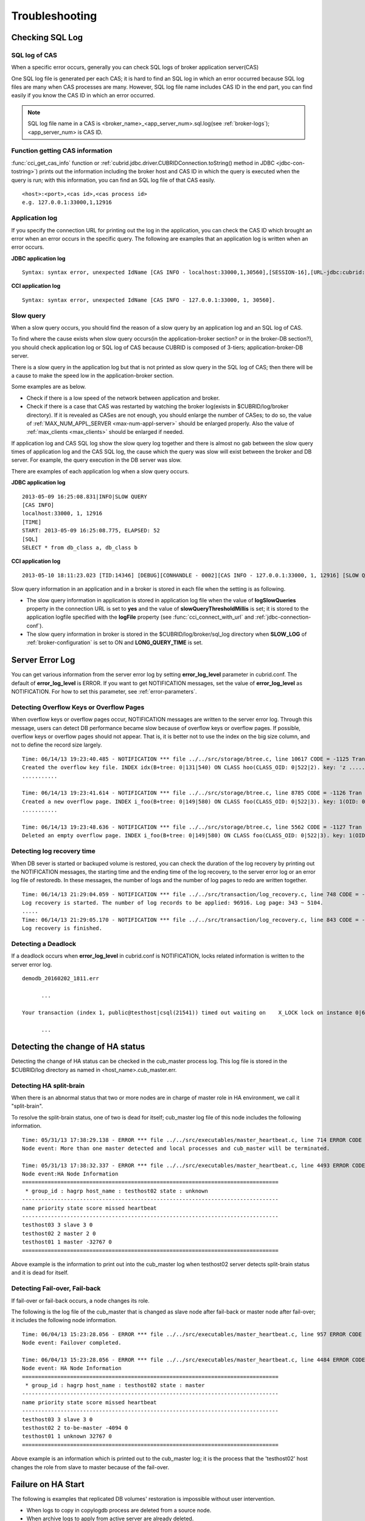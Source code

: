 ***************
Troubleshooting
***************

.. _sql-log-check:

Checking SQL Log
================

SQL log of CAS
--------------

When a specific error occurs, generally you can check SQL logs of broker application server(CAS)

One SQL log file is generated per each CAS; it is hard to find an SQL log in which an error occurred because SQL log files are many when CAS processes are many. However, SQL log file name includes CAS ID in the end part, you can find easily if you know the CAS ID in which an error occurred.

.. note:: SQL log file name in a CAS is <broker_name>_<app_server_num>.sql.log(see :ref:`broker-logs`); <app_server_num> is CAS ID.

Function getting CAS information
--------------------------------
 
:func:`cci_get_cas_info` function or :ref:`cubrid.jdbc.driver.CUBRIDConnection.toString() method in JDBC <jdbc-con-tostring>`) prints out the information including the broker host and CAS ID in which the query is executed when the query is run; with this information, you can find an SQL log file of that CAS easily.

::

    <host>:<port>,<cas id>,<cas process id> 
    e.g. 127.0.0.1:33000,1,12916 

Application log
---------------

If you specify the connection URL for printing out the log in the application, you can check the CAS ID which brought an error when an error occurs in the specific query. The following are examples that an application log is written when an error occurs.

**JDBC application log**
  
:: 
 
    Syntax: syntax error, unexpected IdName [CAS INFO - localhost:33000,1,30560],[SESSION-16],[URL-jdbc:cubrid:localhost:33000:demodb::********:?logFile=driver_1.log&logSlowQueries=true&slowQueryThresholdMillis=5]. 

**CCI application log**

:: 
 
    Syntax: syntax error, unexpected IdName [CAS INFO - 127.0.0.1:33000, 1, 30560]. 

Slow query
----------

When a slow query occurs, you should find the reason of a slow query by an application log and an SQL log of CAS.

To find where the cause exists when slow query occurs(in the application-broker section? or in the broker-DB section?), you should check application log or SQL log of CAS because CUBRID is composed of 3-tiers; application-broker-DB server.

There is a slow query in the application log but that is not printed as slow query in the SQL log of CAS; then there will be a cause to make the speed low in the application-broker section.

Some examples are as below.
 
*   Check if there is a low speed of the network between application and broker.
*   Check if there is a case that CAS was restarted by watching the broker log(exists in $CUBRID/log/broker directory). If it is revealed as CASes are not enough, you should enlarge the number of CASes; to do so, the value of :ref:`MAX_NUM_APPL_SERVER <max-num-appl-server>` should be enlarged properly. Also the value of :ref:`max_clients <max_clients>` should be enlarged if needed.

If application log and CAS SQL log show the slow query log together and there is almost no gab between the slow query times of application log and the CAS SQL log, the cause which the query was slow will exist between the broker and DB server. For example, the query execution in the DB server was slow.

There are examples of each application log when a slow query occurs.

**JDBC application log** 
 
:: 
 
    2013-05-09 16:25:08.831|INFO|SLOW QUERY 
    [CAS INFO] 
    localhost:33000, 1, 12916 
    [TIME] 
    START: 2013-05-09 16:25:08.775, ELAPSED: 52 
    [SQL] 
    SELECT * from db_class a, db_class b 
     
**CCI application log** 
 
:: 
 
    2013-05-10 18:11:23.023 [TID:14346] [DEBUG][CONHANDLE - 0002][CAS INFO - 127.0.0.1:33000, 1, 12916] [SLOW QUERY - ELAPSED : 45] [SQL - select * from db_class a, db_class b] 

Slow query information in an application and in a broker is stored in each file when the setting is as following.
     
*   The slow query information in application is stored in application log file when the value of **logSlowQueries** property in the connection URL is set to **yes** and the value of **slowQueryThresholdMillis** is set; it is stored to the application logfile specified with the **logFile** property (see :func:`cci_connect_with_url` and :ref:`jdbc-connection-conf`).

*   The slow query information in broker is stored in the $CUBRID/log/broker/sql_log directory when **SLOW_LOG** of :ref:`broker-configuration` is set to ON and **LONG_QUERY_TIME** is set.

Server Error Log
================

You can get various information from the server error log by setting  **error_log_level** parameter in cubrid.conf. The default of **error_log_level** is ERROR. If you want to get NOTIFICATION messages, set the value of **error_log_level** as NOTIFICATION. For how to set this parameter, see :ref:`error-parameters`.

.. 4957

.. 10703 

Detecting Overflow Keys or Overflow Pages
------------------------------------------

When overflow keys or overflow pages occur, NOTIFICATION messages are written to the server error log. Through this message, users can detect DB performance became slow because of overflow keys or overflow pages. If possible, overflow keys or overflow pages should not appear. That is, it is better not to use the index on the big size column, and not to define the record size largely.

::

    Time: 06/14/13 19:23:40.485 - NOTIFICATION *** file ../../src/storage/btree.c, line 10617 CODE = -1125 Tran = 1, CLIENT = testhost:csql(24670), EID = 6 
    Created the overflow key file. INDEX idx(B+tree: 0|131|540) ON CLASS hoo(CLASS_OID: 0|522|2). key: 'z ..... '(OID: 0|530|1). 
    ........... 

    Time: 06/14/13 19:23:41.614 - NOTIFICATION *** file ../../src/storage/btree.c, line 8785 CODE = -1126 Tran = 1, CLIENT = testhost:csql(24670), EID = 9 
    Created a new overflow page. INDEX i_foo(B+tree: 0|149|580) ON CLASS foo(CLASS_OID: 0|522|3). key: 1(OID: 0|572|578). 
    ........... 

    Time: 06/14/13 19:23:48.636 - NOTIFICATION *** file ../../src/storage/btree.c, line 5562 CODE = -1127 Tran = 1, CLIENT = testhost:csql(24670), EID = 42 
    Deleted an empty overflow page. INDEX i_foo(B+tree: 0|149|580) ON CLASS foo(CLASS_OID: 0|522|3). key: 1(OID: 0|572|192).

.. 9620

Detecting log recovery time
---------------------------

When DB sever is started or backuped volume is restored, you can check the duration of the log recovery by printing out the NOTIFICATION messages, the starting time and the ending time of the log recovery, to the server error log or an error log file of restoredb. In these messages, the number of logs and the number of log pages to redo are written together.

:: 
  
    Time: 06/14/13 21:29:04.059 - NOTIFICATION *** file ../../src/transaction/log_recovery.c, line 748 CODE = -1128 Tran = -1, EID = 1 
    Log recovery is started. The number of log records to be applied: 96916. Log page: 343 ~ 5104. 
    ..... 
    Time: 06/14/13 21:29:05.170 - NOTIFICATION *** file ../../src/transaction/log_recovery.c, line 843 CODE = -1129 Tran = -1, EID = 4 
    Log recovery is finished.

.. 6128

Detecting a Deadlock
--------------------

If a deadlock occurs when **error_log_level** in cubrid.conf is NOTIFICATION, locks related information is written to the server error log.

::

    demodb_20160202_1811.err
    
          ...
          
    Your transaction (index 1, public@testhost|csql(21541)) timed out waiting on    X_LOCK lock on instance 0|650|3 of class t because of deadlock. You are waiting for user(s) public@testhost|csql(21529) to finish.
    
          ...

          
Detecting the change of HA status
================================= 
  
Detecting the change of HA status can be checked in the cub_master process log. This log file is stored in the $CUBRID/log directory as named in <host_name>.cub_master.err.
  
Detecting HA split-brain
------------------------
  
When there is an abnormal status that two or more nodes are in charge of master role in HA environment, we call it "split-brain".

To resolve the split-brain status, one of two is dead for itself; cub_master log file of this node includes the following information.
 
:: 

    Time: 05/31/13 17:38:29.138 - ERROR *** file ../../src/executables/master_heartbeat.c, line 714 ERROR CODE = -988 Tran = -1, EID = 19 
    Node event: More than one master detected and local processes and cub_master will be terminated. 
  
    Time: 05/31/13 17:38:32.337 - ERROR *** file ../../src/executables/master_heartbeat.c, line 4493 ERROR CODE = -988 Tran = -1, EID = 20 
    Node event:HA Node Information 
    ================================================================================ 
     * group_id : hagrp host_name : testhost02 state : unknown 
    -------------------------------------------------------------------------------- 
    name priority state score missed heartbeat 
    -------------------------------------------------------------------------------- 
    testhost03 3 slave 3 0 
    testhost02 2 master 2 0 
    testhost01 1 master -32767 0 
    ================================================================================ 

Above example is the information to print out into the cub_master log when testhost02 server detects split-brain status and it is dead for itself.    
     
Detecting Fail-over, Fail-back
------------------------------
  
If fail-over or fail-back occurs, a node changes its role.
  
The following is the log file of the cub_master that is changed as slave node after fail-back or master node after fail-over; it includes the following node information.
  
:: 
  
    Time: 06/04/13 15:23:28.056 - ERROR *** file ../../src/executables/master_heartbeat.c, line 957 ERROR CODE = -988 Tran = -1, EID = 25 
    Node event: Failover completed. 
  
    Time: 06/04/13 15:23:28.056 - ERROR *** file ../../src/executables/master_heartbeat.c, line 4484 ERROR CODE = -988 Tran = -1, EID = 26 
    Node event: HA Node Information 
    ================================================================================ 
     * group_id : hagrp host_name : testhost02 state : master 
    -------------------------------------------------------------------------------- 
    name priority state score missed heartbeat 
    -------------------------------------------------------------------------------- 
    testhost03 3 slave 3 0 
    testhost02 2 to-be-master -4094 0 
    testhost01 1 unknown 32767 0 
    ================================================================================ 
  
Above example is an information which is printed out to the cub_master log; it is the process that the 'testhost02' host changes the role from slave to master because of the fail-over.

Failure on HA Start
===================

The following is examples that replicated DB volumes' restoration is impossible without user intervention.

*   When logs to copy in copylogdb process are deleted from a source node.

*   When archive logs to apply from active server are already deleted.

*   When a restoration of server is failed.

When replicated DB volumes' restoration is impossible like above cases, "cubrid heartbeat start" command is failed; for each case, you should fix it properly.


Typical Unrestorable Failure
----------------------------

If server process is the cause of the cases that automatic restoration of DB volumes without user intervention is impossible, that cases will be very various, so descriptions for those are omitted.
The following describes the error messages when copylogdb or applylogdb process is the cause.

*   When copylogdb process is the cause

+---------------------------------------------------------------+--------------------------------------------------------------------------------------------------+
| Cause                                                         | Error message                                                                                    |
+===============================================================+==================================================================================================+
| A log not copied yet is already deleted from the target node. | log writer: failed to get log page(s) starting from page id 80.                                  |
+---------------------------------------------------------------+--------------------------------------------------------------------------------------------------+
| Detected as the other DB's log.                               | Log \"/home1/cubrid/DB/tdb01_cdbs037.cub/tdb01_lgat\" does not belong to the given database.     |
+---------------------------------------------------------------+--------------------------------------------------------------------------------------------------+

*   When applylogdb process is the cause

+---------------------------------------------------------------+--------------------------------------------------------------------------------------------------+
| Cause                                                         | Error message                                                                                    |
+===============================================================+==================================================================================================+
| Archive logs including logs to apply in replication           | Internal error: unable to find log page 81 in log archives.                                      |
| are already deleted.                                          |                                                                                                  |
|                                                               | Internal error: logical log page 81 may be corrupted.                                            |
+---------------------------------------------------------------+--------------------------------------------------------------------------------------------------+
| Different between db_ha_apply_info catalog time and           | HA generic: Failed to initialize db_ha_apply_info.                                               |
| DB creation time in the current replication logs.             |                                                                                                  |
| That is, it's not the previous log to be being applied.       |                                                                                                  |
+---------------------------------------------------------------+--------------------------------------------------------------------------------------------------+
| Diffent database locale.                                      | Locale initialization: Active log file(/home1/cubrid/DB/tdb01_cdbs037.cub/tdb01_lgat) charset    |
|                                                               | is not valid (iso88591), expecting utf8.                                                         |
+---------------------------------------------------------------+--------------------------------------------------------------------------------------------------+

How to fix when a Failure on HA start
-------------------------------------

================================================================= ==================================================================================================
Status                                                            How to fix                                                         
================================================================= ==================================================================================================
When the source node, the cause of failure, is in master status.  Rebuild replication.
When the source node, the cause of failure, is in slave status.   Initialize replicated logs and db_ha_apply_info catalog then restart.
================================================================= ==================================================================================================
